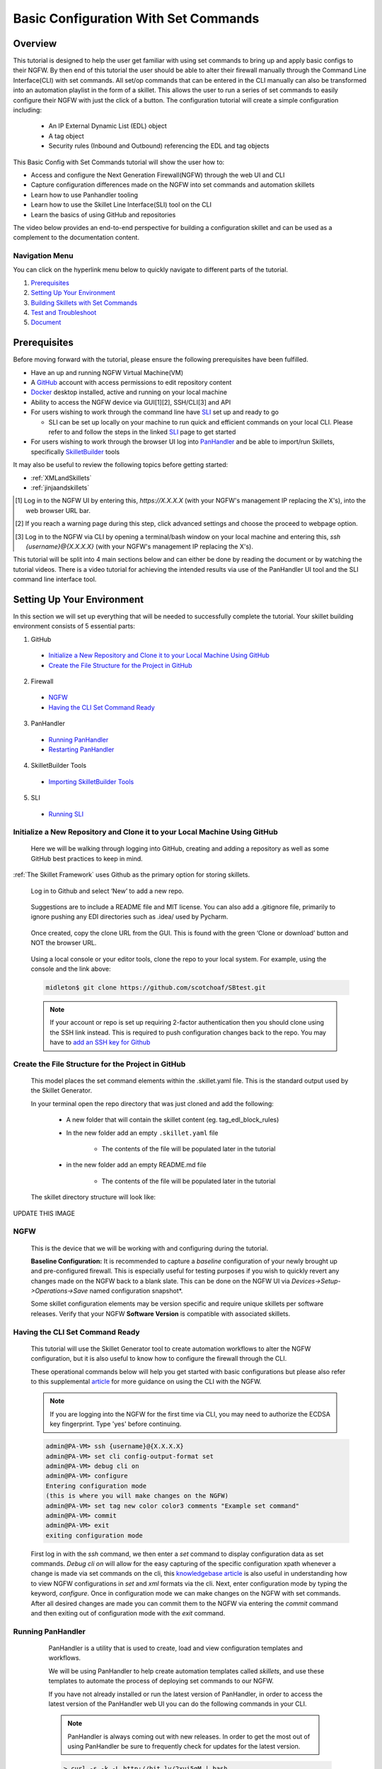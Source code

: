 Basic Configuration With Set Commands
=====================================


Overview
--------

This tutorial is designed to help the user get familiar with using set commands to bring up and apply basic configs to their NGFW. By then end of this tutorial the user should be able to alter their firewall manually through the Command Line Interface(CLI) with set commands. All set/op commands that can be entered in the CLI manually can also be transformed into an automation playlist in the form of a skillet. This allows the user to run a series of set commands to easily configure their NGFW with just the click of a button. The configuration tutorial will create a simple configuration including:

  - An IP External Dynamic List (EDL) object
  - A tag object
  - Security rules (Inbound and Outbound) referencing the EDL and tag objects

This Basic Config with Set Commands tutorial will show the user how to:

* Access and configure the Next Generation Firewall(NGFW) through the web UI and CLI
* Capture configuration differences made on the NGFW into set commands and automation skillets
* Learn how to use Panhandler tooling
* Learn how to use the Skillet Line Interface(SLI) tool on the CLI
* Learn the basics of using GitHub and repositories

The video below provides an end-to-end perspective for building a configuration skillet and can be used as a complement
to the documentation content.

.. raw:: html

    <iframe src="https://paloaltonetworks.hosted.panopto.com/Panopto/Pages/Embed.aspx?
    id=17392613-262a-4606-a11a-ab6c010b894e&autoplay=false&offerviewer=true&showtitle=true&showbrand=false&start=0&
    interactivity=all" width=720 height=405 style="border: 1px solid #464646;" allowfullscreen allow="autoplay"></iframe>


Navigation Menu
~~~~~~~~~~~~~~~

You can click on the hyperlink menu below to quickly navigate to different parts of the tutorial.

1. `Prerequisites`_

2. `Setting Up Your Environment`_

3. `Building Skillets with Set Commands`_

4. `Test and Troubleshoot`_

5. `Document`_


Prerequisites
-------------

Before moving forward with the tutorial, please ensure the following prerequisites have been fulfilled.

* Have an up and running NGFW Virtual Machine(VM)
* A GitHub_ account with access permissions to edit repository content
* Docker_ desktop installed, active and running on your local machine
* Ability to access the NGFW device via GUI[1][2], SSH/CLI[3] and API
* For users wishing to work through the command line have SLI_ set up and ready to go

  * SLI can be set up locally on your machine to run quick and efficient commands on your local CLI. Please refer to and follow the steps in the linked SLI_ page to get started
* For users wishing to work through the browser UI log into PanHandler_ and be able to import/run Skillets, specifically SkilletBuilder_ tools
    
It may also be useful to review the following topics before getting started:

- :ref:`XMLandSkillets`
- :ref:`jinjaandskillets`

.. _PanHandler: https://panhandler.readthedocs.io/en/master/
.. _GitHub: https://github.com
.. _Docker: https://www.docker.com
.. _SkilletBuilder: https://github.com/PaloAltoNetworks/SkilletBuilder
.. _SLI: https://pypi.org/project/sli/

.. [1] Log in to the NGFW UI by entering this, *https://X.X.X.X* (with your NGFW's management IP replacing the X's), into the web browser URL bar.
.. [2] If you reach a warning page during this step, click advanced settings and choose the proceed to webpage option.
.. [3] Log in to the NGFW via CLI by opening a terminal/bash window on your local machine and entering this, *ssh {username}@{X.X.X.X}* (with your NGFW's management IP replacing the X's).

This tutorial will be split into 4 main sections below and can either be done by reading the document or by watching the tutorial videos. There is a video tutorial for achieving the intended results via use of the PanHandler UI tool and the SLI command line interface tool.


Setting Up Your Environment
---------------------------

In this section we will set up everything that will be needed to successfully complete the tutorial. Your skillet building environment consists of 5 essential parts:

1. GitHub
  * `Initialize a New Repository and Clone it to your Local Machine Using GitHub`_
  * `Create the File Structure for the Project in GitHub`_
2. Firewall
  * `NGFW`_
  * `Having the CLI Set Command Ready`_
3. PanHandler
  * `Running PanHandler`_
  * `Restarting PanHandler`_
4. SkilletBuilder Tools
  * `Importing SkilletBuilder Tools`_
5. SLI
  * `Running SLI`_
  


Initialize a New Repository and Clone it to your Local Machine Using GitHub
~~~~~~~~~~~~~~~~~~~~~~~~~~~~~~~~~~~~~~~~~~~~~~~~~~~~~~~~~~~~~~~~~~~~~~~~~~~

    Here we will be walking through logging into GitHub, creating and adding a repository as well as some GitHub best practices to keep
    in mind.

:ref:`The Skillet Framework` uses Github as the primary option for storing skillets.

  Log in to Github and select ‘New’ to add a new repo.

    .. image:: /images/configure_tutorial/create_new_repo_button.png
        :width: 600

  Suggestions are to include a README file and MIT license. You can also add a .gitignore file, primarily to ignore
  pushing any EDI directories such as .idea/ used by Pycharm.

    .. image:: /images/configure_tutorial/create_new_repo_fields.png
        :width: 600

  Once created, copy the clone URL from the GUI.
  This is found with the green ‘Clone or download’ button and NOT the browser URL.

    .. image:: /images/configure_tutorial/clone_new_repo.png
       :width: 600


  Using a local console or your editor tools, clone the repo to your local system.
  For example, using the console and the link above:

  .. code-block:: bash

      midleton$ git clone https://github.com/scotchoaf/SBtest.git

  .. NOTE::
    If your account or repo is set up requiring 2-factor authentication then you should clone using the SSH link instead.
    This is required to push configuration changes back to the repo.  You may have to `add an SSH key for Github`_

.. _add an SSH key for Github: https://help.github.com/en/articles/generating-a-new-ssh-key-and-adding-it-to-the-ssh-agent    
    
    
Create the File Structure for the Project in GitHub
~~~~~~~~~~~~~~~~~~~~~~~~~~~~~~~~~~~~~~~~~~~~~~~~~~~

  This model places the set command elements within the .skillet.yaml file. This is the standard output used by the Skillet Generator.

  In your terminal open the repo directory that was just cloned and add the following:

    * A new folder that will contain the skillet content (eg. tag_edl_block_rules)
    * In the new folder add an empty ``.skillet.yaml`` file 
    
        * The contents of the file will be populated later in the tutorial
    * in the new folder add an empty README.md file 
    
        * The contents of the file will be populated later in the tutorial

  The skillet directory structure will look like:

UPDATE THIS IMAGE

  .. image:: /images/configure_tutorial/configure_skillet_folder.png
     :width: 250

NGFW
~~~~

    This is the device that we will be working with and configuring during the tutorial. 

    **Baseline Configuration:** It is recommended to capture a *baseline* configuration of your newly brought up and pre-configured
    firewall. This is especially useful for testing purposes if you wish to quickly revert any changes made on the NGFW back to a
    blank slate. This can be done on the NGFW UI via *Devices->Setup->Operations->Save* named configuration snapshot*.
    
    .. NOTE::
    Some skillet configuration elements may be version specific and require unique skillets per software releases. Verify that your
    NGFW **Software Version** is compatible with associated skillets.


Having the CLI Set Command Ready
~~~~~~~~~~~~~~~~~~~~~~~~~~~~~~~~

    This tutorial will use the Skillet Generator tool to create automation workflows to alter the NGFW configuration, but it is also
    useful to know how to configure the firewall through the CLI. 

    These operational commands below will help you get started with basic configurations but please also refer to this supplemental
    article_ for more guidance on using the CLI with the NGFW.

    .. NOTE::
      If you are logging into the NGFW for the first time via CLI, you may need to authorize the ECDSA key fingerprint. Type 'yes' 
      before continuing.

    .. code-block:: bash
      
      admin@PA-VM> ssh {username}@{X.X.X.X}
      admin@PA-VM> set cli config-output-format set
      admin@PA-VM> debug cli on
      admin@PA-VM> configure
      Entering configuration mode
      (this is where you will make changes on the NGFW)
      admin@PA-VM> set tag new color color3 comments "Example set command"
      admin@PA-VM> commit
      admin@PA-VM> exit
      exiting configuration mode
      
    First log in with the *ssh* command, we then enter a *set* command to display configuration data as set commands. *Debug cli on* 
    will allow for the easy capturing of the specific configuration xpath whenever a change is made via set commands on the cli, this
    `knowledgebase article`_ is also useful in understanding how to view NGFW configurations in *set* and *xml* formats via the cli.
    Next, enter configuration mode by typing the keyword, *configure*. Once in configuration mode we can make changes on the NGFW with
    set commands. After all desired changes are made you can commit them to the NGFW via entering the *commit* command and then 
    exiting out of configuration mode with the *exit* command.
    
.. _article: https://docs.paloaltonetworks.com/pan-os/9-0/pan-os-cli-quick-start.html
.. _`knowledgebase article`: https://knowledgebase.paloaltonetworks.com/KCSArticleDetail?id=kA10g000000ClHoCAK


Running PanHandler
~~~~~~~~~~~~~~~~~~

  PanHandler is a utility that is used to create, load and view configuration templates and workflows. 

  We will be using PanHandler to help create automation templates called *skillets*, and use these templates to automate the
  process of deploying set commands to our NGFW.
  
  If you have not already installed or run the latest version of PanHandler, in order to access the latest version of the
  PanHandler web UI you can do the following commands in your CLI.
  
  .. NOTE::
    PanHandler is always coming out with new releases. In order to get the most out of using PanHandler be sure to frequently
    check for updates for the latest version.
  
  .. code-block:: bash
  
    > curl -s -k -L http://bit.ly/2xui5gM | bash
  
  Then you want to input the following into your browser's URL.
    
  .. code-block:: html
  
    http://localhost:8080
    
 Once you have entered the above command into your browser's URL you will be prompted for a username and password. The default username
 is *paloalto* and the default password is *panhandler*.

  Please refer to the `PanHandler documentation`_ for more detailed information on the PanHandler utility tools.
  
.. _`PanHandler documentation`: https://panhandler.readthedocs.io/en/master/overview.html
  

Restarting PanHandler
~~~~~~~~~~~~~~~~~~~~~

  If you already installed PanHandler, you will eventually need to restart the container.

  Navigate to the Docker Desktop Application on your local machine. You should see the 'panhandler' container listed on
  the dashboard.

  **insert pic here**

  Click 'Start' to restart the container. You should now be able to access the PanHandler GUI at the same URL as before:

.. code-block:: bash

    http://localhost:8080
  
  
Importing SkilletBuilder Tools
~~~~~~~~~~~~~~~~~~~~~~~~~~~~~~

    This section will go over how to import skillet repositories to PanHandler.
    
    Once you have gained access to the PanHandler UI you will want to import the SkilletBuilder_ repository. This is done by clicking
    the **PanHandler** drop down menu at the top of the page, then click on **Import Skillets**. 
    
    ADD IMAGE
    
    Here under the  *"Recommended Repositories"* section you should see the *"Skillet Builder Tools"* section where you can quickly
    click **Import**. 
    
    ADD IMAGE
    
    For other repositories you may want to import, you can do so at the bottom of the page under the where you can change the repository 
    name under the *"Import Repository"* section and paste the cloned git repository URL using HTTPS or SSH.
    
    ADD IMAGE

.. _SkilletBuilder: https://github.com/PaloAltoNetworks/SkilletBuilder


Running SLI
~~~~~~~~~~~

    SLI is a nifty tool that can be used to quickly interact with skillets and your NGFW through the CLI. 
    
    Please refer to the `SLI PyPi`_ documentation library for instructions on how to install and use the SLI tool in your CLI.
    
.. _`SLI PyPi`: https://pypi.org/project/sli/
     
|

Building Skillets with Set Commands
-----------------------------------

Create the Configuration in the NGFW
~~~~~~~~~~~~~~~~~~~~~~~~~~~~~~~~~~~~

    Before modifying the configuration, ensure you have a snapshot of the *before* configuration of your NGFW saved

    The tutorial examples use the GUI to create the external dynamic list(EDL), tag, and security rules.
    Many of the config values are placeholders that look like variable names (hint, hint).
    You can also load the :ref:`Sample Configuration Skillet` found in the Skillet Builder collection.

    Configure the external-list object with a name, description, and source URL.

    .. image:: /images/configure_tutorial/configure_edl.png
        :width: 600

|

    Configure the tag object with a name, color, and comments (description).

    .. image:: /images/configure_tutorial/configure_tag.png
        :width: 400

|

    .. TIP::
        The skillet will only add a single tag to the configuration.
        However, the GUI shows a color name while the XML data in the NGFW is based on a color number.
        The use of multiple tag entries is used to extract the color values.
        So note that in some cases the GUI and XML can use different values and we can use sample configs
        like this to discover those values.

|

  Configure inbound and outbound security rules referencing the tag and external-list. Note that the
  rule names are prepended with the EDL name. In later steps variables are used in the rule names to
  map the EDL and ensure rule names are unique.

.. image:: /images/configure_tutorial/configure_security_rules.png
    :width: 800

Generate the Set Commands Skillet Online Mode
~~~~~~~~~~~~~~~~~~~~~~~~~~~~~~~~~~~~~~~~~~~~~

    In PanHandler use the click on the **PanHandler** tab at the top and then click on **Skillet Repositories**. 
    
    ADD IMAGE HERE
    
    Scroll down until you find the ``SkilletBuilder`` repository and then click on the **Detail** button
    skillet to extract the difference between the baseline and modified 
    NGFW configurations. To do this in offline mode, click on the dropdown menu underneath *"Source of Changes"* and then click on 
    **"From uploaded configs"**. 
    
    ADD IMAGE HERE
   .. image:: /images/configure_tutorial/configure_skillet_generator.png
        :width: 800 
|

    You will want to have 2 XML files that you exported from your NGFW configurations on your local 
    machine. You can then upload these files to *"Base Configuration:"* and *"Modified Configuration:"* sections here. 
    You can get these 2 XML files from your NGFW by navigating to and clicking on 
    **Devices->Setup->Operations->"Export named configuration snapshot"**. Once here export the baseline and modified versions of
    the NGFW and upload them to the SkilletBuilder tool.
    
    PLACE IMAGE HERE
    
    After the files are added, the PanHandler tool will output a list of set commands that you can use to do the exact same EDL, tag 
    and security rule configurations you manually made on your NGFW UI. 
    
    PLACE IMAGE HERE
    
    Once the set commands have been outputted you want to save them by copying them and pasting them into a *.conf* file which we will
    use as a snippet within our skillet.
    
      .. NOTE::
    Order matters with set commands! The *Generate Set CLI Commands* skillet won't always output set commands in the right order. For
    example it may output the commands in such a way that it will try to load in a security policy before the EDL is created. This would
    fail if you input it into the NGFW CLI since the EDL doesn't exist yet.
    
    SHOW IMAGE OR SOMETHING THAT THIS COULD HAPPEN TO THE USER
    
    Next we are going to add the same two base and modified configuration files from before to the *Generate a Skillet* tool in
    PanHandler. Under the *Skillet Source:* section click on the dropdown menu and click on **From Uploaded Configs**. Upload the 
    base and modified files again and click on **Submit**.
    
ADD IMAGE HERE

    After the files are added, the next stage of the workflow is a web form for the YAML file preamble attributes.
    
    .. image:: /images/configure_tutorial/configure_skillet_preamble.png
        :width: 800    
|

  Suggested tutorial inputs:

    * Skillet ID: tag_edl_tutorial
    * Skillet Label: Tutorial skillet to configure tag, EDL, and security rules
    * Skillet description: The tutorial skillet demonstrates the use of various config snippets and variables
    * Collection Name: Tutorial
    * Skillet type: ``panos``

  Clicking **Submit** results in a screen output of the .skillet.yaml file.

  The rendered YAML file contains:

    * preamble populated with the web form values
    * placeholder variables section
    * snippets section with XPath/element entries where each diff found


Generate the Set Commands Skillet Offline Mode
~~~~~~~~~~~~~~~~~~~~~~~~~~~~~~~~~~~~~~~~~~~~~~

    In PanHandler use the :ref:`Generate Set CLI Commands` skillet to extract the difference between the baseline and modified 
    NGFW configurations. To do this in offline mode, click on the dropdown menu underneath *"Source of Changes"* and then click on 
    **"From uploaded configs"**. 
    
    ADD IMAGE HERE
   .. image:: /images/configure_tutorial/configure_skillet_generator.png
        :width: 800 
|

    You will want to have 2 XML files that you exported from your NGFW configurations on your local 
    machine. You can then upload these files to *"Base Configuration:"* and *"Modified Configuration:"* sections here. 
    You can get these 2 XML files from your NGFW by navigating to and clicking on 
    **Devices->Setup->Operations->"Export named configuration snapshot"**. Once here export the baseline and modified versions of
    the NGFW and upload them to the SkilletBuilder tool.
    
    PLACE IMAGE HERE
    
    After the files are added, the PanHandler tool will output a list of set commands that you can use to do the exact same EDL, tag 
    and security rule configurations you manually made on your NGFW UI. 
    
    PLACE IMAGE HERE
    
    Once the set commands have been outputted you want to save them by copying them and pasting them into a *.conf* file which we will
    use as a snippet within our skillet.
    
      .. NOTE::
    Order matters with set commands! The *Generate Set CLI Commands* skillet won't always output set commands in the right order. For
    example it may output the commands in such a way that it will try to load in a security policy before the EDL is created. This would
    fail if you input it into the NGFW CLI since the EDL doesn't exist yet.
    
    SHOW IMAGE OR SOMETHING THAT THIS COULD HAPPEN TO THE USER
    
    Next we are going to add the same two base and modified configuration files from before to the *Generate a Skillet* tool in
    PanHandler. Under the *Skillet Source:* section click on the dropdown menu and click on **From Uploaded Configs**. Upload the 
    base and modified files again and click on **Submit**.
    
ADD IMAGE HERE

    After the files are added, the next stage of the workflow is a web form for the YAML file preamble attributes.
    
    .. image:: /images/configure_tutorial/configure_skillet_preamble.png
        :width: 800    
|

  Suggested tutorial inputs:

    * Skillet ID: tag_edl_tutorial
    * Skillet Label: Tutorial skillet to configure tag, EDL, and security rules
    * Skillet description: The tutorial skillet demonstrates the use of various config snippets and variables
    * Collection Name: Tutorial
    * Skillet type: ``panos``

  Clicking **Submit** results in a screen output of the .skillet.yaml file.

  The rendered YAML file contains:

    * preamble populated with the web form values
    * placeholder variables section
    * snippets section with XPath/element entries where each diff found

. toggle-header:: class
    :header: **show/hide the output .meta-cnc.yaml file**

    .. code-block:: yaml

      # skillet preamble information used by panhandler
      # ---------------------------------------------------------------------
      # unique snippet name
      name: tag_edl_tutorial
      # label used for menu selection
      label: Tutorial skillet to configure tag, EDL, and security rules
      description: The tutorial skillet demonstrates the use of various config snippets and variables

      # type of device configuration
      # common types are panorama, panos, and template
      # https://github.com/PaloAltoNetworks/panhandler/blob/develop/docs/metadata_configuration.rst
      type: panos
      # preload static or default-based templates
      extends:

      # grouping of like snippets for dynamic menu creation in panhandler
      labels:
        collection:
          - Tutorial

      # ---------------------------------------------------------------------
      # end of preamble section

      # variables section
      # ---------------------------------------------------------------------
      # variables used in the configuration templates
      # type_hint defines the form field used by panhandler
      # type_hints can be text, ip_address, or dropdown
      variables:
        - name: hostname
          description: Firewall hostname
          default: myFirewall
          type_hint: text
        - name: choices
          description: sample dropdown list
          default: choices
          type_hint: dropdown
          dd_list:
            - key: option1
              value: option1
            - key: option2
              value: option2
      # ---------------------------------------------------------------------
      # end of variables section

      # snippets section
      # ---------------------------------------------------------------------
      # snippets used for api configuration including xpath and element as file name
      # files will load in the order listed
      # NOTE: The following snippets are auto-generated and ordered automatically.
      # Changing the content of the snippet may be necessary, but do NOT change the order

      # There is a variable called snippets that we can use to auto-generate this section for us
      snippets:

        - name: entry-953630
          xpath: /config/devices/entry[@name="localhost.localdomain"]/vsys/entry[@name="vsys1"]/tag
          element: |-
              <entry name="tag_name">
                            <color>color1</color>
                            <comments>tag_description</comments>
                          </entry>

        - name: external-list-467839
          xpath: /config/devices/entry[@name="localhost.localdomain"]/vsys/entry[@name="vsys1"]
          element: |-
              <external-list>
                          <entry name="edl_name">
                            <type>
                              <ip>
                                <recurring>
                                  <five-minute/>
                                </recurring>
                                <description>edl_description</description>
                                <url>http://someurl.com</url>
                              </ip>
                            </type>
                          </entry>
                        </external-list>

        - name: entry-702183
          xpath: /config/devices/entry[@name="localhost.localdomain"]/vsys/entry[@name="vsys1"]/rulebase/security/rules
          element: |-
              <entry name="edl_name-out" uuid="29209605-e2f4-40b1-ab12-98edf6ae5b8b">
                                <to>
                                  <member>any</member>
                                </to>
                                <from>
                                  <member>any</member>
                                </from>
                                <source>
                                  <member>any</member>
                                </source>
                                <destination>
                                  <member>edl_name</member>
                                </destination>
                                <source-user>
                                  <member>any</member>
                                </source-user>
                                <category>
                                  <member>any</member>
                                </category>
                                <application>
                                  <member>any</member>
                                </application>
                                <service>
                                  <member>application-default</member>
                                </service>
                                <hip-profiles>
                                  <member>any</member>
                                </hip-profiles>
                                <tag>
                                  <member>tag_name</member>
                                </tag>
                                <action>deny</action>
                                <description>outbound EDL IP block rule. EDL info: </description>
                              </entry>

        - name: entry-978971
          xpath: /config/devices/entry[@name="localhost.localdomain"]/vsys/entry[@name="vsys1"]/rulebase/security/rules
          element: |-
              <entry name="edl_name-in" uuid="20d10cd2-f553-42f2-ba05-3d00bebeac60">
                                <to>
                                  <member>any</member>
                                </to>
                                <from>
                                  <member>any</member>
                                </from>
                                <source>
                                  <member>edl_name</member>
                                </source>
                                <destination>
                                  <member>any</member>
                                </destination>
                                <source-user>
                                  <member>any</member>
                                </source-user>
                                <category>
                                  <member>any</member>
                                </category>
                                <application>
                                  <member>any</member>
                                </application>
                                <service>
                                  <member>application-default</member>
                                </service>
                                <hip-profiles>
                                  <member>any</member>
                                </hip-profiles>
                                <tag>
                                  <member>tag_name</member>
                                </tag>
                                <action>deny</action>
                                <description>inbound EDL IP block rule. EDL info: </description>
                              </entry>


      # ---------------------------------------------------------------------
      # end of snippets section

  .. TIP::
  YAML is notoriously finicky about whitespace and formatting. While it's a relatively simple structure and easy to learn,
  it can often also be frustrating to work with. A good reference to use to check that your
  YAML syntax is up to standard is the `YAML Lint site <http://www.yamllint.com/>`_.


Copy the Output to .skillet.yaml
~~~~~~~~~~~~~~~~~~~~~~~~~~~~~~~~
    Copy the output text under the generated skillet and paste it into the .skillet.yaml file in your personal GitHub repository.
    
    Add Image Here
    
    .. NOTE:: 
    At this point if building your own skillet you can use the :ref:`Skillet Test Tool` to play the skillet without variables. Common
    reasons for raw output testing include the possible need for snippet reordering and confirmation that the snippet elements will load

Creating the .conf File
~~~~~~~~~~~~~~~~~~~~~~~
    Since this is specifically a set commands tutorial, we now have to replace the XML output from the ``Generate A Skillet`` tool with 
    set commands. For that we will use a .conf file. In your GitHub repository create a file and name it something like
    ``set_commands_tutorial.conf``. Now take all the generated set commands from before and paste them into this file.
    
    ADD IMAGE HERE

    We are going to use this .conf file within our skillet file's ``snippets`` section. You can now delete all of the current snippets
    within the current skillet file as we will be replacing the snippets with our .conf file.
    
    ADD IMAGE HERE


Organizing the .conf File
~~~~~~~~~~~~~~~~~~~~~~~~~

    Now that the set commands are all within the .conf file it can be useful to organize them into sections. For example a tag section,
    an external-list section and a security rules section. This will help make the file more readable and will allow us to make sure the
    workflow looks right.
    
    ADD IMAGE HERE

Test and Troubleshoot
---------------------

  Test against a live device and fix/tune as needed.

  * Use the :ref:`Skillet Test Tool` to quick test the skillet
  * Import the skillet into panHandler to test web UI and config loading
  * Fix any UI or loading errors
  * Tune the web UI, configuration elements


Document
--------

  The final and important steps are good documentation and sharing with the community.

  * READme.md documentation in the Github repo
  * Skillet District posting
  * Others can now import into their tools and use the new skillet





